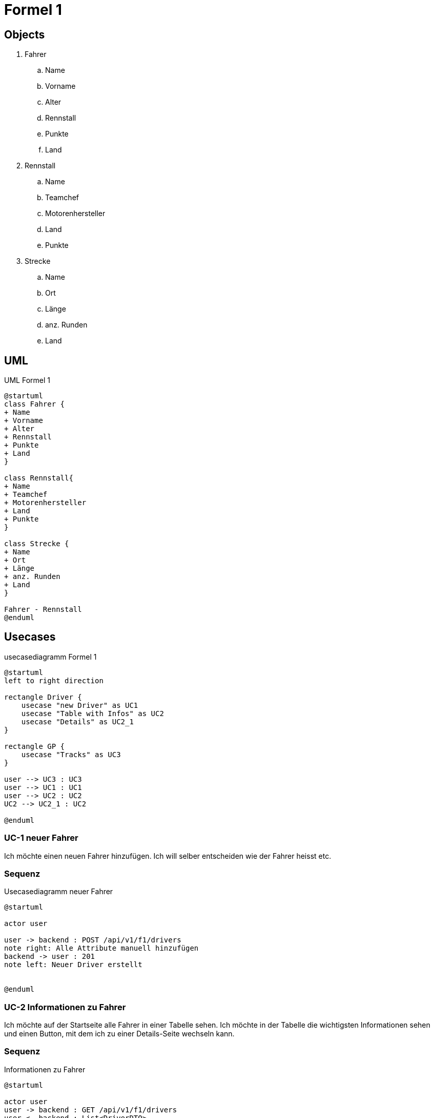 = Formel 1

== Objects

. Fahrer
.. Name
.. Vorname
.. Alter
.. Rennstall
.. Punkte
.. Land
. Rennstall
.. Name
.. Teamchef
.. Motorenhersteller
.. Land
.. Punkte
. Strecke
.. Name
.. Ort
.. Länge
.. anz.
Runden
.. Land

== UML

.UML Formel 1
[plantuml]
----
@startuml
class Fahrer {
+ Name
+ Vorname
+ Alter
+ Rennstall
+ Punkte
+ Land
}

class Rennstall{
+ Name
+ Teamchef
+ Motorenhersteller
+ Land
+ Punkte
}

class Strecke {
+ Name
+ Ort
+ Länge
+ anz. Runden
+ Land
}

Fahrer - Rennstall
@enduml
----

== Usecases

.usecasediagramm Formel 1
[plantuml]
----
@startuml
left to right direction

rectangle Driver {
    usecase "new Driver" as UC1
    usecase "Table with Infos" as UC2
    usecase "Details" as UC2_1
}

rectangle GP {
    usecase "Tracks" as UC3
}

user --> UC3 : UC3
user --> UC1 : UC1
user --> UC2 : UC2
UC2 --> UC2_1 : UC2

@enduml
----

=== UC-1 neuer Fahrer

Ich möchte einen neuen Fahrer hinzufügen.
Ich will selber entscheiden wie der Fahrer heisst etc.

=== Sequenz

.Usecasediagramm neuer Fahrer
[plantuml]
----
@startuml

actor user

user -> backend : POST /api/v1/f1/drivers
note right: Alle Attribute manuell hinzufügen
backend -> user : 201
note left: Neuer Driver erstellt


@enduml
----

=== UC-2 Informationen zu Fahrer

Ich möchte auf der Startseite alle Fahrer in einer Tabelle sehen.
Ich möchte in der Tabelle die wichtigsten Informationen sehen und einen Button, mit dem ich zu einer Details-Seite wechseln kann.

=== Sequenz

.Informationen zu Fahrer
[plantuml]
----
@startuml

actor user
user -> backend : GET /api/v1/f1/drivers
user <- backend : List<DriverDTO>
note left: now I know the Driver ID


user -> backend : GET /api/v1/f1/drivers/:id
user <- backend : 200 OK
note left: For the Details


@enduml

----

=== UC-3 Informationen zu den Strecken

Ich möchte sehen welche Rennstrecken es alles gibt.
Ich möchte Informationen zu den Strecken sehen in einer Liste.

.Informationen zu den Strecken
[plantuml]
----
@startuml

actor user
user -> backend : GET /api/v1/f1/tracks
user <- backend : List<TrackDto>
note left: now I know all Tracks

@enduml
----

== Testcases

=== TC-1 neuer Fahrer

[cols="1,1"]
|===
|Typ |Beschreibung

|beschreibung
|Ich möchte einen neuen Fahrer zur Formel 1 hinzufügen.

|Vorbereitung
|Springboot Backend läuft, NG serve für das Frontend läuft

|Testcase
|1. Die Liste aller Fahrer aufrufen +
2. Auf Button "new Driver klicken" +
3. Alle Informationen zum neuen Fahrer einschreiben

|Ergebnis
|Es wurde ein neuer Fahrer der Liste hinzugefügt und dieser
wird auch in der Tabelle dargestellt, wie die anderen.
|===

=== TC-2 Informationen zu Fahrer

[cols="1,1"]
|===
|Typ |Beschreibung

|beschreibung
|Ich intressiere mich für die Fahrer und möchte gerne mehr
über sie erfahren als die wenigen Infos, die in der Tabelle
stehen.

|Vorbereitung
|Springboot Backend läuft, NG serve für das Frontend läuft

|Testcase
|1. Die Liste aller Fahrer aufrufen +
2. gewünschten Fahrer auswählen +
3. Button "Details" klicken +
4. Die detailierteren Infos über den Fahrer anschauen

|Ergebnis
|Es wurde eine neue Seite aufgerufen in dem zu einem gewünschten
Fahrer detailiertere Informationen angezeigt werden.
|===

=== TC-1 Informationen zu den Strecken

[cols="1,1"]
|===
|Typ |Beschreibung

|beschreibung
|Ich intressiere mich für die Rennstrecken, ich würde gerne
wissen wo dieses jahr überall Rennen stattfinden und ein
paar Infos zu der Rennstrecke.

|Vorbereitung
|Springboot Backend läuft, NG serve für das Frontend läuft

|Testcase
|1. Die Liste aller Rennstrecken aufrufen +
2. Die gewünschten Rennstrecken anschauen

|Ergebnis
|Es wurden alle Rennstrecken, in denen es dieses Jahr ein
Rennen gibt, in einer Tabelle angezeigt.
|===

== Persönliches Fazit

=== Noel

Mir hat das Projekt sehr gut gefallen.
Ich konnte mein Wissen im Frontend & Backend vertiefen und auch Neues dazu lernen.
OpenAPI kannte ich bis vor diesem Modul noch nicht, jedoch erscheint mir die Idee, zuerst eine Spezifikation zu schreiben, damit man im Frontend und im Backend gleichzeitig entwickeln kann, sehr sinvoll.
Die freie Themenwahl fand ich gut, denn Formel 1 interessiert mich und es fiel mir so leichter, auch mal abseits der Schule Zeit für das Projekt zu investieren.
Da ich Material UI sehr gerne mag, entschied ich, dies anstatt Bootstrap zu verwenden.
Man kann Daten via Buttons einfügen und löschen (auch mehrere gleichzeitig möglich) und das updaten geht direkt in der Tabelle via Doppelklick auf ein Feld (ausser die UUID).
Ich lernte neue Components von MUI kennen wie z.B. Autocomplete oder Alert.
Den Autocomplete habe ich dann gleich bei unserem Land input field ausprobiert und die Alerts erscheinen unten auf der Seite beim ausführen der CRUD operationen.

=== Joey

